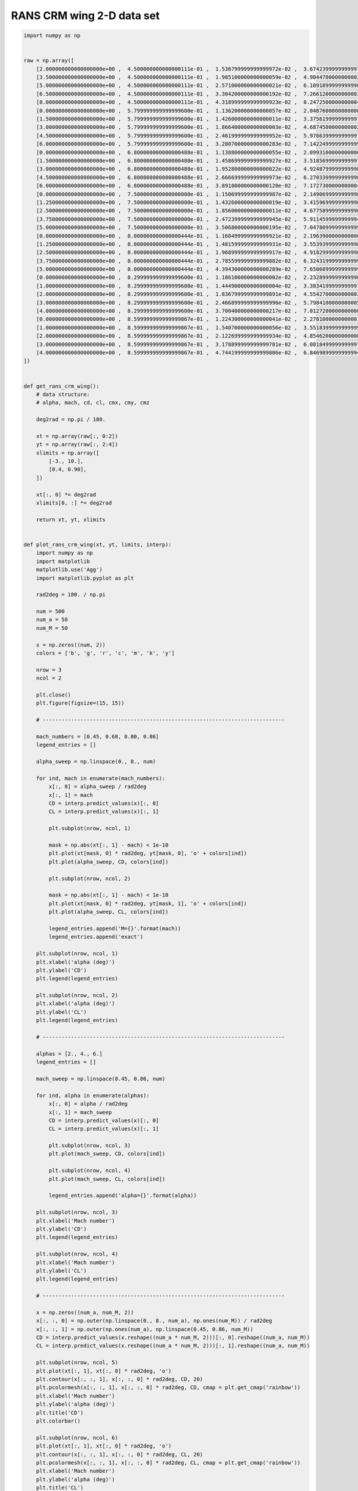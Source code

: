 RANS CRM wing 2-D data set
==========================

.. code-block:: python

  import numpy as np
  
  
  raw = np.array([
      [2.000000000000000000e+00 ,  4.500000000000000111e-01 ,  1.536799999999999972e-02 ,  3.674239999999999728e-01 ,  5.592279999999999474e-01 , -1.258039999999999992e-01 , -1.248699999999999984e-02],
      [3.500000000000000000e+00 ,  4.500000000000000111e-01 ,  1.985100000000000059e-02 ,  4.904470000000000218e-01 ,  7.574600000000000222e-01 , -1.615260000000000029e-01 ,  8.987000000000000197e-03],
      [5.000000000000000000e+00 ,  4.500000000000000111e-01 ,  2.571000000000000021e-02 ,  6.109189999999999898e-01 ,  9.497949999999999449e-01 , -1.954619999999999969e-01 ,  4.090900000000000092e-02],
      [6.500000000000000000e+00 ,  4.500000000000000111e-01 ,  3.304200000000000192e-02 ,  7.266120000000000356e-01 ,  1.131138999999999895e+00 , -2.255890000000000117e-01 ,  8.185399999999999621e-02],
      [8.000000000000000000e+00 ,  4.500000000000000111e-01 ,  4.318999999999999923e-02 ,  8.247250000000000414e-01 ,  1.271487000000000034e+00 , -2.397040000000000004e-01 ,  1.217659999999999992e-01],
      [0.000000000000000000e+00 ,  5.799999999999999600e-01 ,  1.136200000000000057e-02 ,  2.048760000000000026e-01 ,  2.950280000000000125e-01 , -7.882100000000000217e-02 , -2.280099999999999835e-02],
      [1.500000000000000000e+00 ,  5.799999999999999600e-01 ,  1.426000000000000011e-02 ,  3.375619999999999732e-01 ,  5.114130000000000065e-01 , -1.189420000000000061e-01 , -1.588200000000000028e-02],
      [3.000000000000000000e+00 ,  5.799999999999999600e-01 ,  1.866400000000000003e-02 ,  4.687450000000000228e-01 ,  7.240400000000000169e-01 , -1.577669999999999906e-01 ,  3.099999999999999891e-03],
      [4.500000000000000000e+00 ,  5.799999999999999600e-01 ,  2.461999999999999952e-02 ,  5.976639999999999731e-01 ,  9.311709999999999710e-01 , -1.944160000000000055e-01 ,  3.357500000000000068e-02],
      [6.000000000000000000e+00 ,  5.799999999999999600e-01 ,  3.280700000000000283e-02 ,  7.142249999999999988e-01 ,  1.111707999999999918e+00 , -2.205870000000000053e-01 ,  7.151699999999999724e-02],
      [0.000000000000000000e+00 ,  6.800000000000000488e-01 ,  1.138800000000000055e-02 ,  2.099310000000000065e-01 ,  3.032230000000000203e-01 , -8.187899999999999345e-02 , -2.172699999999999979e-02],
      [1.500000000000000000e+00 ,  6.800000000000000488e-01 ,  1.458699999999999927e-02 ,  3.518569999999999753e-01 ,  5.356630000000000003e-01 , -1.257649999999999879e-01 , -1.444800000000000077e-02],
      [3.000000000000000000e+00 ,  6.800000000000000488e-01 ,  1.952800000000000022e-02 ,  4.924879999999999813e-01 ,  7.644769999999999621e-01 , -1.678040000000000087e-01 ,  6.023999999999999841e-03],
      [4.500000000000000000e+00 ,  6.800000000000000488e-01 ,  2.666699999999999973e-02 ,  6.270339999999999803e-01 ,  9.801630000000000065e-01 , -2.035240000000000105e-01 ,  3.810000000000000192e-02],
      [6.000000000000000000e+00 ,  6.800000000000000488e-01 ,  3.891800000000000120e-02 ,  7.172730000000000494e-01 ,  1.097855999999999943e+00 , -2.014620000000000022e-01 ,  6.640000000000000069e-02],
      [0.000000000000000000e+00 ,  7.500000000000000000e-01 ,  1.150699999999999987e-02 ,  2.149069999999999869e-01 ,  3.115740000000000176e-01 , -8.498999999999999611e-02 , -2.057700000000000154e-02],
      [1.250000000000000000e+00 ,  7.500000000000000000e-01 ,  1.432600000000000019e-02 ,  3.415969999999999840e-01 ,  5.199390000000000400e-01 , -1.251009999999999900e-01 , -1.515400000000000080e-02],
      [2.500000000000000000e+00 ,  7.500000000000000000e-01 ,  1.856000000000000011e-02 ,  4.677589999999999804e-01 ,  7.262499999999999512e-01 , -1.635169999999999957e-01 ,  3.989999999999999949e-04],
      [3.750000000000000000e+00 ,  7.500000000000000000e-01 ,  2.472399999999999945e-02 ,  5.911459999999999493e-01 ,  9.254930000000000101e-01 , -1.966150000000000120e-01 ,  2.524900000000000061e-02],
      [5.000000000000000000e+00 ,  7.500000000000000000e-01 ,  3.506800000000000195e-02 ,  7.047809999999999908e-01 ,  1.097736000000000045e+00 , -2.143069999999999975e-01 ,  5.321300000000000335e-02],
      [0.000000000000000000e+00 ,  8.000000000000000444e-01 ,  1.168499999999999921e-02 ,  2.196390000000000009e-01 ,  3.197160000000000002e-01 , -8.798200000000000465e-02 , -1.926999999999999894e-02],
      [1.250000000000000000e+00 ,  8.000000000000000444e-01 ,  1.481599999999999931e-02 ,  3.553939999999999877e-01 ,  5.435950000000000504e-01 , -1.317419999999999980e-01 , -1.345599999999999921e-02],
      [2.500000000000000000e+00 ,  8.000000000000000444e-01 ,  1.968999999999999917e-02 ,  4.918299999999999894e-01 ,  7.669930000000000359e-01 , -1.728079999999999894e-01 ,  3.756999999999999923e-03],
      [3.750000000000000000e+00 ,  8.000000000000000444e-01 ,  2.785599999999999882e-02 ,  6.324319999999999942e-01 ,  9.919249999999999456e-01 , -2.077100000000000057e-01 ,  3.159800000000000109e-02],
      [5.000000000000000000e+00 ,  8.000000000000000444e-01 ,  4.394300000000000289e-02 ,  7.650689999999999991e-01 ,  1.188355999999999968e+00 , -2.332680000000000031e-01 ,  5.645000000000000018e-02],
      [0.000000000000000000e+00 ,  8.299999999999999600e-01 ,  1.186100000000000002e-02 ,  2.232899999999999885e-01 ,  3.261100000000000110e-01 , -9.028400000000000314e-02 , -1.806500000000000120e-02],
      [1.000000000000000000e+00 ,  8.299999999999999600e-01 ,  1.444900000000000004e-02 ,  3.383419999999999761e-01 ,  5.161710000000000464e-01 , -1.279530000000000112e-01 , -1.402400000000000001e-02],
      [2.000000000000000000e+00 ,  8.299999999999999600e-01 ,  1.836799999999999891e-02 ,  4.554270000000000262e-01 ,  7.082190000000000429e-01 , -1.642339999999999911e-01 , -1.793000000000000106e-03],
      [3.000000000000000000e+00 ,  8.299999999999999600e-01 ,  2.466899999999999996e-02 ,  5.798410000000000508e-01 ,  9.088819999999999677e-01 , -2.004589999999999983e-01 ,  1.892900000000000138e-02],
      [4.000000000000000000e+00 ,  8.299999999999999600e-01 ,  3.700400000000000217e-02 ,  7.012720000000000065e-01 ,  1.097366000000000064e+00 , -2.362420000000000075e-01 ,  3.750699999999999867e-02],
      [0.000000000000000000e+00 ,  8.599999999999999867e-01 ,  1.224300000000000041e-02 ,  2.278100000000000125e-01 ,  3.342720000000000136e-01 , -9.307600000000000595e-02 , -1.608400000000000107e-02],
      [1.000000000000000000e+00 ,  8.599999999999999867e-01 ,  1.540700000000000056e-02 ,  3.551839999999999997e-01 ,  5.433130000000000459e-01 , -1.364730000000000110e-01 , -1.162200000000000039e-02],
      [2.000000000000000000e+00 ,  8.599999999999999867e-01 ,  2.122699999999999934e-02 ,  4.854620000000000046e-01 ,  7.552919999999999634e-01 , -1.817850000000000021e-01 ,  1.070999999999999903e-03],
      [3.000000000000000000e+00 ,  8.599999999999999867e-01 ,  3.178899999999999781e-02 ,  6.081849999999999756e-01 ,  9.510380000000000500e-01 , -2.252020000000000133e-01 ,  1.540799999999999982e-02],
      [4.000000000000000000e+00 ,  8.599999999999999867e-01 ,  4.744199999999999806e-02 ,  6.846989999999999466e-01 ,  1.042564000000000046e+00 , -2.333600000000000119e-01 ,  2.035400000000000056e-02],
  ])
  
  
  def get_rans_crm_wing():
      # data structure:
      # alpha, mach, cd, cl, cmx, cmy, cmz
  
      deg2rad = np.pi / 180.
  
      xt = np.array(raw[:, 0:2])
      yt = np.array(raw[:, 2:4])
      xlimits = np.array([
          [-3., 10.],
          [0.4, 0.90],
      ])
  
      xt[:, 0] *= deg2rad
      xlimits[0, :] *= deg2rad
  
      return xt, yt, xlimits
  
  
  def plot_rans_crm_wing(xt, yt, limits, interp):
      import numpy as np
      import matplotlib
      matplotlib.use('Agg')
      import matplotlib.pyplot as plt
  
      rad2deg = 180. / np.pi
  
      num = 500
      num_a = 50
      num_M = 50
  
      x = np.zeros((num, 2))
      colors = ['b', 'g', 'r', 'c', 'm', 'k', 'y']
  
      nrow = 3
      ncol = 2
  
      plt.close()
      plt.figure(figsize=(15, 15))
  
      # -----------------------------------------------------------------------------
  
      mach_numbers = [0.45, 0.68, 0.80, 0.86]
      legend_entries = []
  
      alpha_sweep = np.linspace(0., 8., num)
  
      for ind, mach in enumerate(mach_numbers):
          x[:, 0] = alpha_sweep / rad2deg
          x[:, 1] = mach
          CD = interp.predict_values(x)[:, 0]
          CL = interp.predict_values(x)[:, 1]
  
          plt.subplot(nrow, ncol, 1)
  
          mask = np.abs(xt[:, 1] - mach) < 1e-10
          plt.plot(xt[mask, 0] * rad2deg, yt[mask, 0], 'o' + colors[ind])
          plt.plot(alpha_sweep, CD, colors[ind])
  
          plt.subplot(nrow, ncol, 2)
  
          mask = np.abs(xt[:, 1] - mach) < 1e-10
          plt.plot(xt[mask, 0] * rad2deg, yt[mask, 1], 'o' + colors[ind])
          plt.plot(alpha_sweep, CL, colors[ind])
  
          legend_entries.append('M={}'.format(mach))
          legend_entries.append('exact')
  
      plt.subplot(nrow, ncol, 1)
      plt.xlabel('alpha (deg)')
      plt.ylabel('CD')
      plt.legend(legend_entries)
  
      plt.subplot(nrow, ncol, 2)
      plt.xlabel('alpha (deg)')
      plt.ylabel('CL')
      plt.legend(legend_entries)
  
      # -----------------------------------------------------------------------------
  
      alphas = [2., 4., 6.]
      legend_entries = []
  
      mach_sweep = np.linspace(0.45, 0.86, num)
  
      for ind, alpha in enumerate(alphas):
          x[:, 0] = alpha / rad2deg
          x[:, 1] = mach_sweep
          CD = interp.predict_values(x)[:, 0]
          CL = interp.predict_values(x)[:, 1]
  
          plt.subplot(nrow, ncol, 3)
          plt.plot(mach_sweep, CD, colors[ind])
  
          plt.subplot(nrow, ncol, 4)
          plt.plot(mach_sweep, CL, colors[ind])
  
          legend_entries.append('alpha={}'.format(alpha))
  
      plt.subplot(nrow, ncol, 3)
      plt.xlabel('Mach number')
      plt.ylabel('CD')
      plt.legend(legend_entries)
  
      plt.subplot(nrow, ncol, 4)
      plt.xlabel('Mach number')
      plt.ylabel('CL')
      plt.legend(legend_entries)
  
      # -----------------------------------------------------------------------------
  
      x = np.zeros((num_a, num_M, 2))
      x[:, :, 0] = np.outer(np.linspace(0., 8., num_a), np.ones(num_M)) / rad2deg
      x[:, :, 1] = np.outer(np.ones(num_a), np.linspace(0.45, 0.86, num_M))
      CD = interp.predict_values(x.reshape((num_a * num_M, 2)))[:, 0].reshape((num_a, num_M))
      CL = interp.predict_values(x.reshape((num_a * num_M, 2)))[:, 1].reshape((num_a, num_M))
  
      plt.subplot(nrow, ncol, 5)
      plt.plot(xt[:, 1], xt[:, 0] * rad2deg, 'o')
      plt.contour(x[:, :, 1], x[:, :, 0] * rad2deg, CD, 20)
      plt.pcolormesh(x[:, :, 1], x[:, :, 0] * rad2deg, CD, cmap = plt.get_cmap('rainbow'))
      plt.xlabel('Mach number')
      plt.ylabel('alpha (deg)')
      plt.title('CD')
      plt.colorbar()
  
      plt.subplot(nrow, ncol, 6)
      plt.plot(xt[:, 1], xt[:, 0] * rad2deg, 'o')
      plt.contour(x[:, :, 1], x[:, :, 0] * rad2deg, CL, 20)
      plt.pcolormesh(x[:, :, 1], x[:, :, 0] * rad2deg, CL, cmap = plt.get_cmap('rainbow'))
      plt.xlabel('Mach number')
      plt.ylabel('alpha (deg)')
      plt.title('CL')
      plt.colorbar()
  
      plt.show()
  

RMTB
----

.. code-block:: python

  from smt.surrogate_models import RMTB
  from smt.examples.rans_crm_wing.rans_crm_wing import get_rans_crm_wing, plot_rans_crm_wing
  
  xt, yt, xlimits = get_rans_crm_wing()
  
  interp = RMTB(num_ctrl_pts=20, xlimits=xlimits, nonlinear_maxiter=100, energy_weight=1e-12)
  interp.set_training_values(xt, yt)
  interp.train()
  
  plot_rans_crm_wing(xt, yt, xlimits, interp)
  
::

  ___________________________________________________________________________
     
                                     RMTB
  ___________________________________________________________________________
     
   Problem size
     
        # training points.        : 35
     
  ___________________________________________________________________________
     
   Training
     
     Training ...
        Pre-computing matrices ...
           Computing dof2coeff ...
           Computing dof2coeff - done. Time (sec):  0.0000019
           Initializing Hessian ...
           Initializing Hessian - done. Time (sec):  0.0004699
           Computing energy terms ...
           Computing energy terms - done. Time (sec):  0.0057001
           Computing approximation terms ...
           Computing approximation terms - done. Time (sec):  0.0006211
        Pre-computing matrices - done. Time (sec):  0.0068741
        Solving for degrees of freedom ...
           Solving initial startup problem (n=400) ...
              Solving for output 0 ...
                 Iteration (num., iy, grad. norm, func.) :   0   0 9.429150220e-02 1.114942861e-02
                 Iteration (num., iy, grad. norm, func.) :   0   0 1.126996280e-08 1.793039622e-10
              Solving for output 0 - done. Time (sec):  0.0158942
              Solving for output 1 ...
                 Iteration (num., iy, grad. norm, func.) :   0   1 1.955493282e+00 4.799845498e+00
                 Iteration (num., iy, grad. norm, func.) :   0   1 2.697466889e-07 4.567649850e-08
              Solving for output 1 - done. Time (sec):  0.0157371
           Solving initial startup problem (n=400) - done. Time (sec):  0.0317152
           Solving nonlinear problem (n=400) ...
              Solving for output 0 ...
                 Iteration (num., iy, grad. norm, func.) :   0   0 6.652693068e-09 1.793037801e-10
                 Iteration (num., iy, grad. norm, func.) :   0   0 5.849617718e-09 1.703950713e-10
                 Iteration (num., iy, grad. norm, func.) :   1   0 3.025566935e-08 1.033343258e-10
                 Iteration (num., iy, grad. norm, func.) :   2   0 1.125487407e-08 2.504487682e-11
                 Iteration (num., iy, grad. norm, func.) :   3   0 3.535709346e-09 1.049407146e-11
                 Iteration (num., iy, grad. norm, func.) :   4   0 2.494883650e-09 9.524089801e-12
                 Iteration (num., iy, grad. norm, func.) :   5   0 7.133349034e-10 7.416110278e-12
                 Iteration (num., iy, grad. norm, func.) :   6   0 2.004404072e-10 6.533121174e-12
                 Iteration (num., iy, grad. norm, func.) :   7   0 4.190689804e-11 6.262358032e-12
                 Iteration (num., iy, grad. norm, func.) :   8   0 2.482185245e-11 6.261715105e-12
                 Iteration (num., iy, grad. norm, func.) :   9   0 1.657786466e-11 6.260755557e-12
                 Iteration (num., iy, grad. norm, func.) :  10   0 9.761577910e-12 6.260204240e-12
                 Iteration (num., iy, grad. norm, func.) :  11   0 2.795276212e-12 6.256591279e-12
                 Iteration (num., iy, grad. norm, func.) :  12   0 5.997502139e-13 6.255690394e-12
              Solving for output 0 - done. Time (sec):  0.2036891
              Solving for output 1 ...
                 Iteration (num., iy, grad. norm, func.) :   0   1 9.729453645e-08 4.567641275e-08
                 Iteration (num., iy, grad. norm, func.) :   0   1 9.338312477e-08 4.538212969e-08
                 Iteration (num., iy, grad. norm, func.) :   1   1 2.886091534e-06 3.234109162e-08
                 Iteration (num., iy, grad. norm, func.) :   2   1 8.559781824e-07 4.637978549e-09
                 Iteration (num., iy, grad. norm, func.) :   3   1 2.823691609e-07 2.049077806e-09
                 Iteration (num., iy, grad. norm, func.) :   4   1 2.723236688e-07 1.947641893e-09
                 Iteration (num., iy, grad. norm, func.) :   5   1 1.792928010e-07 1.210775835e-09
                 Iteration (num., iy, grad. norm, func.) :   6   1 1.181658522e-07 7.711278799e-10
                 Iteration (num., iy, grad. norm, func.) :   7   1 3.467121432e-08 4.634059415e-10
                 Iteration (num., iy, grad. norm, func.) :   8   1 9.984565229e-09 4.213082093e-10
                 Iteration (num., iy, grad. norm, func.) :   9   1 3.068167164e-09 3.319977044e-10
                 Iteration (num., iy, grad. norm, func.) :  10   1 1.186604737e-09 2.807275088e-10
                 Iteration (num., iy, grad. norm, func.) :  11   1 3.906767960e-10 2.731330653e-10
                 Iteration (num., iy, grad. norm, func.) :  12   1 3.614894546e-10 2.730008762e-10
                 Iteration (num., iy, grad. norm, func.) :  13   1 1.215479619e-10 2.721116067e-10
                 Iteration (num., iy, grad. norm, func.) :  14   1 5.702469698e-11 2.715757739e-10
                 Iteration (num., iy, grad. norm, func.) :  15   1 3.672983378e-11 2.714454914e-10
                 Iteration (num., iy, grad. norm, func.) :  16   1 6.502221017e-11 2.714407840e-10
                 Iteration (num., iy, grad. norm, func.) :  17   1 1.743600885e-11 2.713891416e-10
                 Iteration (num., iy, grad. norm, func.) :  18   1 4.788887986e-11 2.713889196e-10
                 Iteration (num., iy, grad. norm, func.) :  19   1 1.196201880e-11 2.713646665e-10
                 Iteration (num., iy, grad. norm, func.) :  20   1 1.562648133e-11 2.713514888e-10
                 Iteration (num., iy, grad. norm, func.) :  21   1 6.261087902e-12 2.713491651e-10
                 Iteration (num., iy, grad. norm, func.) :  22   1 1.400320341e-11 2.713490729e-10
                 Iteration (num., iy, grad. norm, func.) :  23   1 2.542300839e-12 2.713461617e-10
                 Iteration (num., iy, grad. norm, func.) :  24   1 3.884621068e-12 2.713457860e-10
                 Iteration (num., iy, grad. norm, func.) :  25   1 6.967485435e-12 2.713455447e-10
                 Iteration (num., iy, grad. norm, func.) :  26   1 3.566001156e-12 2.713452990e-10
                 Iteration (num., iy, grad. norm, func.) :  27   1 3.325579111e-12 2.713451178e-10
                 Iteration (num., iy, grad. norm, func.) :  28   1 1.877850418e-12 2.713450513e-10
                 Iteration (num., iy, grad. norm, func.) :  29   1 1.435419086e-12 2.713449988e-10
                 Iteration (num., iy, grad. norm, func.) :  30   1 1.996402793e-12 2.713449648e-10
                 Iteration (num., iy, grad. norm, func.) :  31   1 7.066346220e-13 2.713449432e-10
              Solving for output 1 - done. Time (sec):  0.5002341
           Solving nonlinear problem (n=400) - done. Time (sec):  0.7039950
        Solving for degrees of freedom - done. Time (sec):  0.7357800
     Training - done. Time (sec):  0.7432971
  ___________________________________________________________________________
     
   Evaluation
     
        # eval points. : 500
     
     Predicting ...
     Predicting - done. Time (sec):  0.0006590
     
     Prediction time/pt. (sec) :  0.0000013
     
  ___________________________________________________________________________
     
   Evaluation
     
        # eval points. : 500
     
     Predicting ...
     Predicting - done. Time (sec):  0.0006061
     
     Prediction time/pt. (sec) :  0.0000012
     
  ___________________________________________________________________________
     
   Evaluation
     
        # eval points. : 500
     
     Predicting ...
     Predicting - done. Time (sec):  0.0006781
     
     Prediction time/pt. (sec) :  0.0000014
     
  ___________________________________________________________________________
     
   Evaluation
     
        # eval points. : 500
     
     Predicting ...
     Predicting - done. Time (sec):  0.0006139
     
     Prediction time/pt. (sec) :  0.0000012
     
  ___________________________________________________________________________
     
   Evaluation
     
        # eval points. : 500
     
     Predicting ...
     Predicting - done. Time (sec):  0.0006499
     
     Prediction time/pt. (sec) :  0.0000013
     
  ___________________________________________________________________________
     
   Evaluation
     
        # eval points. : 500
     
     Predicting ...
     Predicting - done. Time (sec):  0.0006258
     
     Prediction time/pt. (sec) :  0.0000013
     
  ___________________________________________________________________________
     
   Evaluation
     
        # eval points. : 500
     
     Predicting ...
     Predicting - done. Time (sec):  0.0006731
     
     Prediction time/pt. (sec) :  0.0000013
     
  ___________________________________________________________________________
     
   Evaluation
     
        # eval points. : 500
     
     Predicting ...
     Predicting - done. Time (sec):  0.0006201
     
     Prediction time/pt. (sec) :  0.0000012
     
  ___________________________________________________________________________
     
   Evaluation
     
        # eval points. : 500
     
     Predicting ...
     Predicting - done. Time (sec):  0.0006671
     
     Prediction time/pt. (sec) :  0.0000013
     
  ___________________________________________________________________________
     
   Evaluation
     
        # eval points. : 500
     
     Predicting ...
     Predicting - done. Time (sec):  0.0006089
     
     Prediction time/pt. (sec) :  0.0000012
     
  ___________________________________________________________________________
     
   Evaluation
     
        # eval points. : 500
     
     Predicting ...
     Predicting - done. Time (sec):  0.0006590
     
     Prediction time/pt. (sec) :  0.0000013
     
  ___________________________________________________________________________
     
   Evaluation
     
        # eval points. : 500
     
     Predicting ...
     Predicting - done. Time (sec):  0.0006180
     
     Prediction time/pt. (sec) :  0.0000012
     
  ___________________________________________________________________________
     
   Evaluation
     
        # eval points. : 500
     
     Predicting ...
     Predicting - done. Time (sec):  0.0006292
     
     Prediction time/pt. (sec) :  0.0000013
     
  ___________________________________________________________________________
     
   Evaluation
     
        # eval points. : 500
     
     Predicting ...
     Predicting - done. Time (sec):  0.0006158
     
     Prediction time/pt. (sec) :  0.0000012
     
  ___________________________________________________________________________
     
   Evaluation
     
        # eval points. : 2500
     
     Predicting ...
     Predicting - done. Time (sec):  0.0016150
     
     Prediction time/pt. (sec) :  0.0000006
     
  ___________________________________________________________________________
     
   Evaluation
     
        # eval points. : 2500
     
     Predicting ...
     Predicting - done. Time (sec):  0.0015090
     
     Prediction time/pt. (sec) :  0.0000006
     
  
.. figure:: rans_crm_wing.png
  :scale: 60 %
  :align: center

RMTC
----

.. code-block:: python

  from smt.surrogate_models import RMTC
  from smt.examples.rans_crm_wing.rans_crm_wing import get_rans_crm_wing, plot_rans_crm_wing
  
  xt, yt, xlimits = get_rans_crm_wing()
  
  interp = RMTC(num_elements=20, xlimits=xlimits, nonlinear_maxiter=100, energy_weight=1e-10)
  interp.set_training_values(xt, yt)
  interp.train()
  
  plot_rans_crm_wing(xt, yt, xlimits, interp)
  
::

  ___________________________________________________________________________
     
                                     RMTC
  ___________________________________________________________________________
     
   Problem size
     
        # training points.        : 35
     
  ___________________________________________________________________________
     
   Training
     
     Training ...
        Pre-computing matrices ...
           Computing dof2coeff ...
           Computing dof2coeff - done. Time (sec):  0.0045240
           Initializing Hessian ...
           Initializing Hessian - done. Time (sec):  0.0004928
           Computing energy terms ...
           Computing energy terms - done. Time (sec):  0.0148189
           Computing approximation terms ...
           Computing approximation terms - done. Time (sec):  0.0011470
        Pre-computing matrices - done. Time (sec):  0.0210750
        Solving for degrees of freedom ...
           Solving initial startup problem (n=1764) ...
              Solving for output 0 ...
                 Iteration (num., iy, grad. norm, func.) :   0   0 1.279175539e-01 1.114942861e-02
                 Iteration (num., iy, grad. norm, func.) :   0   0 1.525626130e-05 2.184891017e-08
              Solving for output 0 - done. Time (sec):  0.0348730
              Solving for output 1 ...
                 Iteration (num., iy, grad. norm, func.) :   0   1 2.653045755e+00 4.799845498e+00
                 Iteration (num., iy, grad. norm, func.) :   0   1 6.590708234e-05 6.501028429e-06
              Solving for output 1 - done. Time (sec):  0.0353301
           Solving initial startup problem (n=1764) - done. Time (sec):  0.0703139
           Solving nonlinear problem (n=1764) ...
              Solving for output 0 ...
                 Iteration (num., iy, grad. norm, func.) :   0   0 8.078914091e-07 2.166447289e-08
                 Iteration (num., iy, grad. norm, func.) :   0   0 9.144203614e-07 1.723325764e-08
                 Iteration (num., iy, grad. norm, func.) :   1   0 3.512848564e-07 3.252718660e-09
                 Iteration (num., iy, grad. norm, func.) :   2   0 1.168240718e-07 1.046750212e-09
                 Iteration (num., iy, grad. norm, func.) :   3   0 6.329288940e-08 5.331255046e-10
                 Iteration (num., iy, grad. norm, func.) :   4   0 3.416970363e-08 4.111249340e-10
                 Iteration (num., iy, grad. norm, func.) :   5   0 2.254659429e-08 3.760797805e-10
                 Iteration (num., iy, grad. norm, func.) :   6   0 2.009632074e-08 3.714401754e-10
                 Iteration (num., iy, grad. norm, func.) :   7   0 1.934766932e-08 3.710416397e-10
                 Iteration (num., iy, grad. norm, func.) :   8   0 1.336142337e-08 3.606158144e-10
                 Iteration (num., iy, grad. norm, func.) :   9   0 1.484071371e-08 3.420934208e-10
                 Iteration (num., iy, grad. norm, func.) :  10   0 7.058192894e-09 3.069629237e-10
                 Iteration (num., iy, grad. norm, func.) :  11   0 2.414987245e-09 2.895245402e-10
                 Iteration (num., iy, grad. norm, func.) :  12   0 1.985215675e-09 2.891910851e-10
                 Iteration (num., iy, grad. norm, func.) :  13   0 2.274383828e-09 2.889768689e-10
                 Iteration (num., iy, grad. norm, func.) :  14   0 1.508023702e-09 2.879190117e-10
                 Iteration (num., iy, grad. norm, func.) :  15   0 1.620847037e-09 2.871365577e-10
                 Iteration (num., iy, grad. norm, func.) :  16   0 5.731149757e-10 2.868379332e-10
                 Iteration (num., iy, grad. norm, func.) :  17   0 5.008888169e-10 2.868165672e-10
                 Iteration (num., iy, grad. norm, func.) :  18   0 8.031942070e-10 2.868034482e-10
                 Iteration (num., iy, grad. norm, func.) :  19   0 9.994476052e-10 2.867800583e-10
                 Iteration (num., iy, grad. norm, func.) :  20   0 7.733739008e-10 2.867410067e-10
                 Iteration (num., iy, grad. norm, func.) :  21   0 9.139102587e-10 2.866789467e-10
                 Iteration (num., iy, grad. norm, func.) :  22   0 3.644138954e-10 2.865887406e-10
                 Iteration (num., iy, grad. norm, func.) :  23   0 4.324586053e-10 2.865771771e-10
                 Iteration (num., iy, grad. norm, func.) :  24   0 5.071061961e-10 2.865753801e-10
                 Iteration (num., iy, grad. norm, func.) :  25   0 5.866543693e-10 2.865685353e-10
                 Iteration (num., iy, grad. norm, func.) :  26   0 3.492546224e-10 2.865532358e-10
                 Iteration (num., iy, grad. norm, func.) :  27   0 4.515879616e-10 2.865340799e-10
                 Iteration (num., iy, grad. norm, func.) :  28   0 1.592983333e-10 2.865166461e-10
                 Iteration (num., iy, grad. norm, func.) :  29   0 2.416735330e-10 2.865116592e-10
                 Iteration (num., iy, grad. norm, func.) :  30   0 2.184128801e-10 2.865105385e-10
                 Iteration (num., iy, grad. norm, func.) :  31   0 2.308349493e-10 2.865091909e-10
                 Iteration (num., iy, grad. norm, func.) :  32   0 2.347464637e-10 2.865035896e-10
                 Iteration (num., iy, grad. norm, func.) :  33   0 7.188318332e-11 2.864965865e-10
                 Iteration (num., iy, grad. norm, func.) :  34   0 5.775926076e-11 2.864960437e-10
                 Iteration (num., iy, grad. norm, func.) :  35   0 7.734861517e-11 2.864955112e-10
                 Iteration (num., iy, grad. norm, func.) :  36   0 8.083117479e-11 2.864949805e-10
                 Iteration (num., iy, grad. norm, func.) :  37   0 7.147073438e-11 2.864932077e-10
                 Iteration (num., iy, grad. norm, func.) :  38   0 3.451763296e-11 2.864929979e-10
                 Iteration (num., iy, grad. norm, func.) :  39   0 3.451762397e-11 2.864929979e-10
                 Iteration (num., iy, grad. norm, func.) :  40   0 3.451762214e-11 2.864929979e-10
                 Iteration (num., iy, grad. norm, func.) :  41   0 4.605470389e-11 2.864928044e-10
                 Iteration (num., iy, grad. norm, func.) :  42   0 6.464587406e-12 2.864925251e-10
                 Iteration (num., iy, grad. norm, func.) :  43   0 7.824747529e-12 2.864924940e-10
                 Iteration (num., iy, grad. norm, func.) :  44   0 1.188992500e-11 2.864924873e-10
                 Iteration (num., iy, grad. norm, func.) :  45   0 1.006451501e-11 2.864924789e-10
                 Iteration (num., iy, grad. norm, func.) :  46   0 3.055319401e-11 2.864924714e-10
                 Iteration (num., iy, grad. norm, func.) :  47   0 8.273331413e-12 2.864924593e-10
                 Iteration (num., iy, grad. norm, func.) :  48   0 9.360617237e-12 2.864924556e-10
                 Iteration (num., iy, grad. norm, func.) :  49   0 7.254676117e-12 2.864924478e-10
                 Iteration (num., iy, grad. norm, func.) :  50   0 1.110207770e-11 2.864924384e-10
                 Iteration (num., iy, grad. norm, func.) :  51   0 4.582040874e-12 2.864924299e-10
                 Iteration (num., iy, grad. norm, func.) :  52   0 4.589301761e-12 2.864924259e-10
                 Iteration (num., iy, grad. norm, func.) :  53   0 5.339485232e-12 2.864924255e-10
                 Iteration (num., iy, grad. norm, func.) :  54   0 5.511752329e-12 2.864924248e-10
                 Iteration (num., iy, grad. norm, func.) :  55   0 5.410581025e-12 2.864924233e-10
                 Iteration (num., iy, grad. norm, func.) :  56   0 3.943080143e-12 2.864924206e-10
                 Iteration (num., iy, grad. norm, func.) :  57   0 3.493074738e-12 2.864924191e-10
                 Iteration (num., iy, grad. norm, func.) :  58   0 3.528397901e-12 2.864924182e-10
                 Iteration (num., iy, grad. norm, func.) :  59   0 1.960799706e-12 2.864924176e-10
                 Iteration (num., iy, grad. norm, func.) :  60   0 2.441886155e-12 2.864924174e-10
                 Iteration (num., iy, grad. norm, func.) :  61   0 2.374532068e-12 2.864924170e-10
                 Iteration (num., iy, grad. norm, func.) :  62   0 1.539846288e-12 2.864924165e-10
                 Iteration (num., iy, grad. norm, func.) :  63   0 1.654037809e-12 2.864924163e-10
                 Iteration (num., iy, grad. norm, func.) :  64   0 1.187194957e-12 2.864924161e-10
                 Iteration (num., iy, grad. norm, func.) :  65   0 2.461183662e-12 2.864924158e-10
                 Iteration (num., iy, grad. norm, func.) :  66   0 4.609495090e-13 2.864924155e-10
              Solving for output 0 - done. Time (sec):  2.1466520
              Solving for output 1 ...
                 Iteration (num., iy, grad. norm, func.) :   0   1 1.431922489e-05 6.497521500e-06
                 Iteration (num., iy, grad. norm, func.) :   0   1 1.432062268e-05 6.250717055e-06
                 Iteration (num., iy, grad. norm, func.) :   1   1 1.447473277e-05 8.022139673e-07
                 Iteration (num., iy, grad. norm, func.) :   2   1 1.781373926e-05 3.569835972e-07
                 Iteration (num., iy, grad. norm, func.) :   3   1 5.486407158e-06 1.249456100e-07
                 Iteration (num., iy, grad. norm, func.) :   4   1 9.592921682e-06 1.162559991e-07
                 Iteration (num., iy, grad. norm, func.) :   5   1 5.810703198e-06 7.139269087e-08
                 Iteration (num., iy, grad. norm, func.) :   6   1 1.676464520e-06 3.122631579e-08
                 Iteration (num., iy, grad. norm, func.) :   7   1 1.250439548e-06 3.060168753e-08
                 Iteration (num., iy, grad. norm, func.) :   8   1 7.190277095e-07 2.997510861e-08
                 Iteration (num., iy, grad. norm, func.) :   9   1 3.298304783e-07 2.585302864e-08
                 Iteration (num., iy, grad. norm, func.) :  10   1 1.131350154e-07 1.927223658e-08
                 Iteration (num., iy, grad. norm, func.) :  11   1 6.773522889e-08 1.559978407e-08
                 Iteration (num., iy, grad. norm, func.) :  12   1 2.022425559e-08 1.457641089e-08
                 Iteration (num., iy, grad. norm, func.) :  13   1 1.813611435e-08 1.457612492e-08
                 Iteration (num., iy, grad. norm, func.) :  14   1 1.813611429e-08 1.457612492e-08
                 Iteration (num., iy, grad. norm, func.) :  15   1 1.627997397e-08 1.455608377e-08
                 Iteration (num., iy, grad. norm, func.) :  16   1 1.236953177e-08 1.455081121e-08
                 Iteration (num., iy, grad. norm, func.) :  17   1 2.712358396e-08 1.454380435e-08
                 Iteration (num., iy, grad. norm, func.) :  18   1 5.746887685e-09 1.449786194e-08
                 Iteration (num., iy, grad. norm, func.) :  19   1 4.999029136e-09 1.447934960e-08
                 Iteration (num., iy, grad. norm, func.) :  20   1 5.596398624e-09 1.447383496e-08
                 Iteration (num., iy, grad. norm, func.) :  21   1 1.001964276e-08 1.447323033e-08
                 Iteration (num., iy, grad. norm, func.) :  22   1 4.055311213e-09 1.447109753e-08
                 Iteration (num., iy, grad. norm, func.) :  23   1 3.500278354e-09 1.447072004e-08
                 Iteration (num., iy, grad. norm, func.) :  24   1 3.797276086e-09 1.446927411e-08
                 Iteration (num., iy, grad. norm, func.) :  25   1 3.362438729e-09 1.446679803e-08
                 Iteration (num., iy, grad. norm, func.) :  26   1 2.257794035e-09 1.446518008e-08
                 Iteration (num., iy, grad. norm, func.) :  27   1 1.474682716e-09 1.446466766e-08
                 Iteration (num., iy, grad. norm, func.) :  28   1 1.291801251e-09 1.446462528e-08
                 Iteration (num., iy, grad. norm, func.) :  29   1 1.280225366e-09 1.446454868e-08
                 Iteration (num., iy, grad. norm, func.) :  30   1 1.290729833e-09 1.446426008e-08
                 Iteration (num., iy, grad. norm, func.) :  31   1 1.105759748e-09 1.446397216e-08
                 Iteration (num., iy, grad. norm, func.) :  32   1 1.080263277e-09 1.446390251e-08
                 Iteration (num., iy, grad. norm, func.) :  33   1 7.419467381e-10 1.446385532e-08
                 Iteration (num., iy, grad. norm, func.) :  34   1 9.482963127e-10 1.446382970e-08
                 Iteration (num., iy, grad. norm, func.) :  35   1 6.097762938e-10 1.446377880e-08
                 Iteration (num., iy, grad. norm, func.) :  36   1 8.422762533e-10 1.446373694e-08
                 Iteration (num., iy, grad. norm, func.) :  37   1 4.174569759e-10 1.446367663e-08
                 Iteration (num., iy, grad. norm, func.) :  38   1 4.950108412e-10 1.446363189e-08
                 Iteration (num., iy, grad. norm, func.) :  39   1 2.087152188e-10 1.446360275e-08
                 Iteration (num., iy, grad. norm, func.) :  40   1 2.056686765e-10 1.446359514e-08
                 Iteration (num., iy, grad. norm, func.) :  41   1 2.383612869e-10 1.446359047e-08
                 Iteration (num., iy, grad. norm, func.) :  42   1 2.915449896e-10 1.446358735e-08
                 Iteration (num., iy, grad. norm, func.) :  43   1 2.149396598e-10 1.446358363e-08
                 Iteration (num., iy, grad. norm, func.) :  44   1 2.096948627e-10 1.446357666e-08
                 Iteration (num., iy, grad. norm, func.) :  45   1 1.706834494e-10 1.446357018e-08
                 Iteration (num., iy, grad. norm, func.) :  46   1 1.216256695e-10 1.446356595e-08
                 Iteration (num., iy, grad. norm, func.) :  47   1 1.469374448e-10 1.446356455e-08
                 Iteration (num., iy, grad. norm, func.) :  48   1 8.440355796e-11 1.446356376e-08
                 Iteration (num., iy, grad. norm, func.) :  49   1 7.106318793e-11 1.446356330e-08
                 Iteration (num., iy, grad. norm, func.) :  50   1 7.984321984e-11 1.446356233e-08
                 Iteration (num., iy, grad. norm, func.) :  51   1 7.034230685e-11 1.446356094e-08
                 Iteration (num., iy, grad. norm, func.) :  52   1 4.698252369e-11 1.446356024e-08
                 Iteration (num., iy, grad. norm, func.) :  53   1 6.077638566e-11 1.446356016e-08
                 Iteration (num., iy, grad. norm, func.) :  54   1 7.404934094e-11 1.446356007e-08
                 Iteration (num., iy, grad. norm, func.) :  55   1 3.266337529e-11 1.446355982e-08
                 Iteration (num., iy, grad. norm, func.) :  56   1 4.201151240e-11 1.446355972e-08
                 Iteration (num., iy, grad. norm, func.) :  57   1 2.886621408e-11 1.446355955e-08
                 Iteration (num., iy, grad. norm, func.) :  58   1 3.077501601e-11 1.446355937e-08
                 Iteration (num., iy, grad. norm, func.) :  59   1 1.182083475e-11 1.446355927e-08
                 Iteration (num., iy, grad. norm, func.) :  60   1 1.289100729e-11 1.446355926e-08
                 Iteration (num., iy, grad. norm, func.) :  61   1 1.121472850e-11 1.446355925e-08
                 Iteration (num., iy, grad. norm, func.) :  62   1 1.755529976e-11 1.446355923e-08
                 Iteration (num., iy, grad. norm, func.) :  63   1 9.995399057e-12 1.446355920e-08
                 Iteration (num., iy, grad. norm, func.) :  64   1 1.350331396e-11 1.446355918e-08
                 Iteration (num., iy, grad. norm, func.) :  65   1 8.999488433e-12 1.446355918e-08
                 Iteration (num., iy, grad. norm, func.) :  66   1 6.211355267e-12 1.446355917e-08
                 Iteration (num., iy, grad. norm, func.) :  67   1 7.729934481e-12 1.446355917e-08
                 Iteration (num., iy, grad. norm, func.) :  68   1 6.649950102e-12 1.446355916e-08
                 Iteration (num., iy, grad. norm, func.) :  69   1 7.696764998e-12 1.446355916e-08
                 Iteration (num., iy, grad. norm, func.) :  70   1 3.226810560e-12 1.446355915e-08
                 Iteration (num., iy, grad. norm, func.) :  71   1 4.928725246e-12 1.446355915e-08
                 Iteration (num., iy, grad. norm, func.) :  72   1 3.208713120e-12 1.446355915e-08
                 Iteration (num., iy, grad. norm, func.) :  73   1 4.187869778e-12 1.446355915e-08
                 Iteration (num., iy, grad. norm, func.) :  74   1 2.313904652e-12 1.446355915e-08
                 Iteration (num., iy, grad. norm, func.) :  75   1 2.309390617e-12 1.446355915e-08
                 Iteration (num., iy, grad. norm, func.) :  76   1 1.850313449e-12 1.446355915e-08
                 Iteration (num., iy, grad. norm, func.) :  77   1 1.954888990e-12 1.446355915e-08
                 Iteration (num., iy, grad. norm, func.) :  78   1 1.342160435e-12 1.446355915e-08
                 Iteration (num., iy, grad. norm, func.) :  79   1 2.015479980e-12 1.446355915e-08
                 Iteration (num., iy, grad. norm, func.) :  80   1 9.324053839e-13 1.446355915e-08
              Solving for output 1 - done. Time (sec):  2.5883989
           Solving nonlinear problem (n=1764) - done. Time (sec):  4.7351329
        Solving for degrees of freedom - done. Time (sec):  4.8055439
     Training - done. Time (sec):  4.8276651
  ___________________________________________________________________________
     
   Evaluation
     
        # eval points. : 500
     
     Predicting ...
     Predicting - done. Time (sec):  0.0010209
     
     Prediction time/pt. (sec) :  0.0000020
     
  ___________________________________________________________________________
     
   Evaluation
     
        # eval points. : 500
     
     Predicting ...
     Predicting - done. Time (sec):  0.0009282
     
     Prediction time/pt. (sec) :  0.0000019
     
  ___________________________________________________________________________
     
   Evaluation
     
        # eval points. : 500
     
     Predicting ...
     Predicting - done. Time (sec):  0.0010998
     
     Prediction time/pt. (sec) :  0.0000022
     
  ___________________________________________________________________________
     
   Evaluation
     
        # eval points. : 500
     
     Predicting ...
     Predicting - done. Time (sec):  0.0010190
     
     Prediction time/pt. (sec) :  0.0000020
     
  ___________________________________________________________________________
     
   Evaluation
     
        # eval points. : 500
     
     Predicting ...
     Predicting - done. Time (sec):  0.0010440
     
     Prediction time/pt. (sec) :  0.0000021
     
  ___________________________________________________________________________
     
   Evaluation
     
        # eval points. : 500
     
     Predicting ...
     Predicting - done. Time (sec):  0.0010209
     
     Prediction time/pt. (sec) :  0.0000020
     
  ___________________________________________________________________________
     
   Evaluation
     
        # eval points. : 500
     
     Predicting ...
     Predicting - done. Time (sec):  0.0011089
     
     Prediction time/pt. (sec) :  0.0000022
     
  ___________________________________________________________________________
     
   Evaluation
     
        # eval points. : 500
     
     Predicting ...
     Predicting - done. Time (sec):  0.0010951
     
     Prediction time/pt. (sec) :  0.0000022
     
  ___________________________________________________________________________
     
   Evaluation
     
        # eval points. : 500
     
     Predicting ...
     Predicting - done. Time (sec):  0.0010939
     
     Prediction time/pt. (sec) :  0.0000022
     
  ___________________________________________________________________________
     
   Evaluation
     
        # eval points. : 500
     
     Predicting ...
     Predicting - done. Time (sec):  0.0010030
     
     Prediction time/pt. (sec) :  0.0000020
     
  ___________________________________________________________________________
     
   Evaluation
     
        # eval points. : 500
     
     Predicting ...
     Predicting - done. Time (sec):  0.0011179
     
     Prediction time/pt. (sec) :  0.0000022
     
  ___________________________________________________________________________
     
   Evaluation
     
        # eval points. : 500
     
     Predicting ...
     Predicting - done. Time (sec):  0.0009990
     
     Prediction time/pt. (sec) :  0.0000020
     
  ___________________________________________________________________________
     
   Evaluation
     
        # eval points. : 500
     
     Predicting ...
     Predicting - done. Time (sec):  0.0010500
     
     Prediction time/pt. (sec) :  0.0000021
     
  ___________________________________________________________________________
     
   Evaluation
     
        # eval points. : 500
     
     Predicting ...
     Predicting - done. Time (sec):  0.0009961
     
     Prediction time/pt. (sec) :  0.0000020
     
  ___________________________________________________________________________
     
   Evaluation
     
        # eval points. : 2500
     
     Predicting ...
     Predicting - done. Time (sec):  0.0036151
     
     Prediction time/pt. (sec) :  0.0000014
     
  ___________________________________________________________________________
     
   Evaluation
     
        # eval points. : 2500
     
     Predicting ...
     Predicting - done. Time (sec):  0.0035200
     
     Prediction time/pt. (sec) :  0.0000014
     
  
.. figure:: rans_crm_wing.png
  :scale: 60 %
  :align: center
